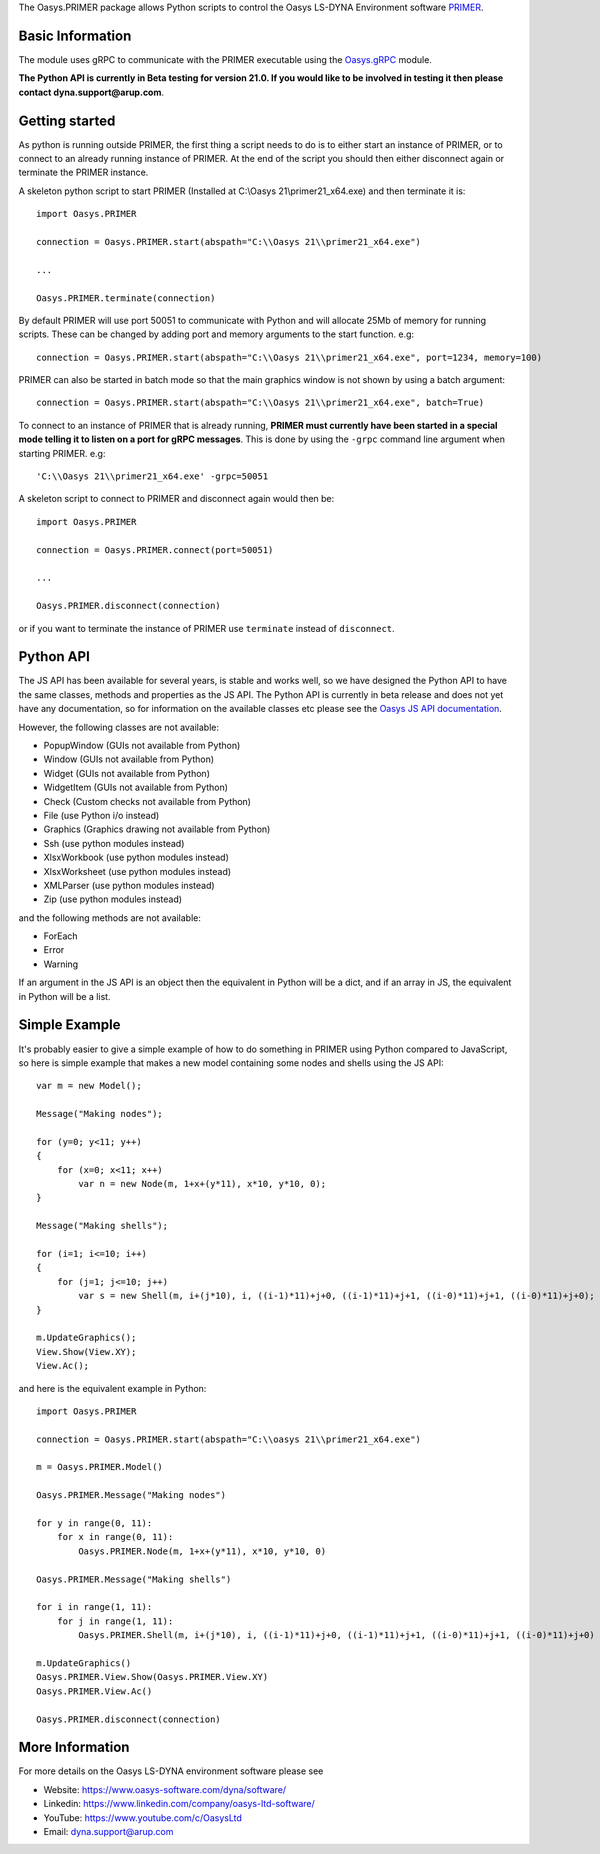 The Oasys.PRIMER package allows Python scripts to control the Oasys LS-DYNA Environment
software `PRIMER <https://www.oasys-software.com/dyna/software/primer/>`_.

Basic Information
-----------------

The module uses gRPC to communicate with the PRIMER executable using the `Oasys.gRPC <https://pypi.org/project/Oasys.gRPC/>`_ module.

**The Python API is currently in Beta testing for version 21.0. If you would like to be involved in testing it then please contact dyna.support@arup.com**.

Getting started
---------------

As python is running outside PRIMER, the first thing a script needs to do is to either start an instance of PRIMER, or to connect to an already running
instance of PRIMER. At the end of the script you should then either disconnect again or terminate the PRIMER instance.

A skeleton python script to start PRIMER (Installed at C:\\Oasys 21\\primer21_x64.exe) and then terminate it is::

    import Oasys.PRIMER

    connection = Oasys.PRIMER.start(abspath="C:\\Oasys 21\\primer21_x64.exe")

    ...

    Oasys.PRIMER.terminate(connection)

By default PRIMER will use port 50051 to communicate with Python and will allocate 25Mb of memory for running scripts. These can be changed by adding port and memory arguments to the start function. e.g::

    connection = Oasys.PRIMER.start(abspath="C:\\Oasys 21\\primer21_x64.exe", port=1234, memory=100)

PRIMER can also be started in batch mode so that the main graphics window is not shown by using a batch argument::

    connection = Oasys.PRIMER.start(abspath="C:\\Oasys 21\\primer21_x64.exe", batch=True)

To connect to an instance of PRIMER that is already running, **PRIMER must currently have been started in a special mode telling it to listen on a port for gRPC messages**. 
This is done by using the ``-grpc`` command line argument when starting PRIMER. e.g::

    'C:\\Oasys 21\\primer21_x64.exe' -grpc=50051

A skeleton script to connect to PRIMER and disconnect again would then be::

    import Oasys.PRIMER

    connection = Oasys.PRIMER.connect(port=50051)

    ...

    Oasys.PRIMER.disconnect(connection)

or if you want to terminate the instance of PRIMER use ``terminate`` instead of ``disconnect``.

Python API
----------

The JS API has been available for several years, is stable and works well, so we have designed the Python API to have the same classes, methods and properties as the JS API.
The Python API is currently in beta release and does not yet have any documentation, so for information on the available classes etc please see the `Oasys JS API documentation <https://www.oasys-software.com/dyna/downloads/oasys-suite/>`_.

However, the following classes are not available:

*   PopupWindow (GUIs not available from Python)
*   Window (GUIs not available from Python)
*   Widget (GUIs not available from Python)
*   WidgetItem (GUIs not available from Python)
*   Check (Custom checks not available from Python)
*   File (use Python i/o instead)
*   Graphics (Graphics drawing not available from Python)
*   Ssh (use python modules instead)
*   XlsxWorkbook (use python modules instead)
*   XlsxWorksheet (use python modules instead)
*   XMLParser (use python modules instead)
*   Zip (use python modules instead)

and the following methods are not available:

*   ForEach
*   Error
*   Warning

If an argument in the JS API is an object then the equivalent in Python will be a dict, and if an array in JS, the equivalent in Python will be a list.

Simple Example
--------------

It's probably easier to give a simple example of how to do something in PRIMER using Python compared to JavaScript, so here is simple example that makes a new model containing some nodes and shells using the JS API::

    var m = new Model();

    Message("Making nodes");

    for (y=0; y<11; y++)
    {
        for (x=0; x<11; x++)
            var n = new Node(m, 1+x+(y*11), x*10, y*10, 0);
    }

    Message("Making shells");

    for (i=1; i<=10; i++)
    {
        for (j=1; j<=10; j++)
            var s = new Shell(m, i+(j*10), i, ((i-1)*11)+j+0, ((i-1)*11)+j+1, ((i-0)*11)+j+1, ((i-0)*11)+j+0);
    }

    m.UpdateGraphics();
    View.Show(View.XY);
    View.Ac();

and here is the equivalent example in Python::

    import Oasys.PRIMER

    connection = Oasys.PRIMER.start(abspath="C:\\oasys 21\\primer21_x64.exe")

    m = Oasys.PRIMER.Model()

    Oasys.PRIMER.Message("Making nodes")

    for y in range(0, 11):
        for x in range(0, 11):
            Oasys.PRIMER.Node(m, 1+x+(y*11), x*10, y*10, 0)

    Oasys.PRIMER.Message("Making shells")

    for i in range(1, 11):
        for j in range(1, 11):
            Oasys.PRIMER.Shell(m, i+(j*10), i, ((i-1)*11)+j+0, ((i-1)*11)+j+1, ((i-0)*11)+j+1, ((i-0)*11)+j+0)

    m.UpdateGraphics()
    Oasys.PRIMER.View.Show(Oasys.PRIMER.View.XY)
    Oasys.PRIMER.View.Ac()

    Oasys.PRIMER.disconnect(connection)

More Information
----------------

For more details on the Oasys LS-DYNA environment software please see

* Website: `https://www.oasys-software.com/dyna/software/ <https://www.oasys-software.com/dyna/software/>`_
* Linkedin: `https://www.linkedin.com/company/oasys-ltd-software/ <https://www.linkedin.com/company/oasys-ltd-software/>`_
* YouTube: `https://www.youtube.com/c/OasysLtd <https://www.youtube.com/c/OasysLtd>`_
* Email: `dyna.support@arup.com <mailto:dyna.support@arup.com>`_

